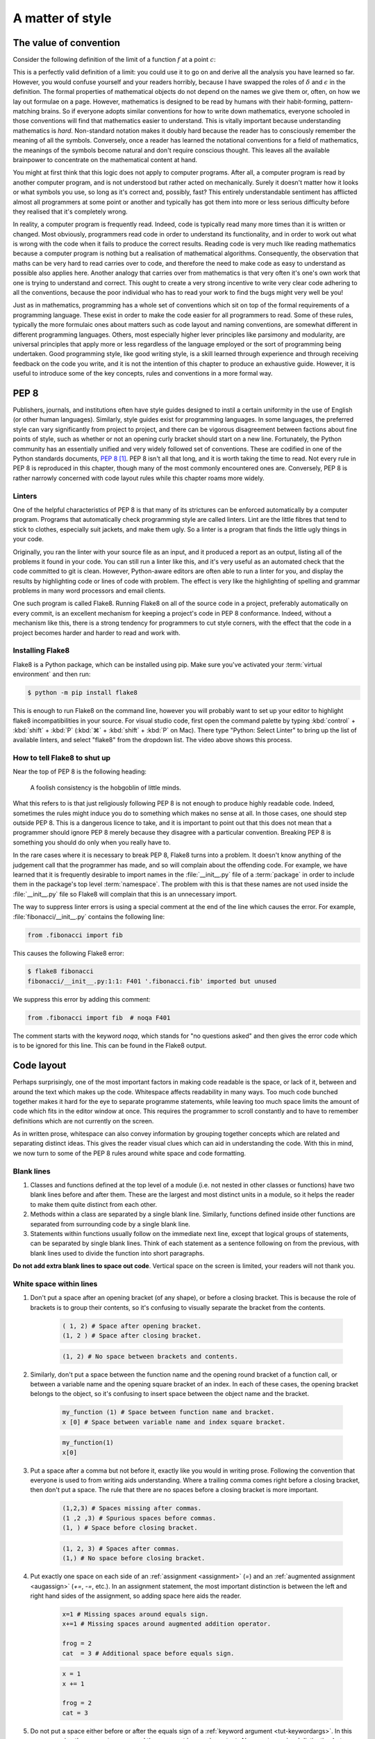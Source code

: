 .. _style:

A matter of style
=================

.. dropdown:: Video: why style?

    .. vimeo:: 499766703

    .. only:: html

        Imperial students can also `watch this video on Panopto
        <https://imperial.cloud.panopto.eu/Panopto/Pages/Viewer.aspx?id=3572d8ea-5635-4b1a-9243-acae0150ddf8>`__


The value of convention
-----------------------

Consider the following definition of the limit of a function :math:`f` at a point :math:`c`:

.. proof:definition::

   Suppose we have a function :math:`f(x): \mathbb{R} \rightarrow \mathbb{R}`. Then:

   .. math::

      \lim_{x\rightarrow c} f(x) = L \iff \forall \delta > 0,\ \exists \epsilon > 0,\ |x - c| < \epsilon \Rightarrow |f(x) - L| < \delta

This is a perfectly valid definition of a limit: you could use it to
go on and derive all the analysis you have learned so far. However, you
would confuse yourself and your readers horribly, because I have
swapped the roles of :math:`\delta` and :math:`\epsilon` in the
definition. The formal properties of mathematical objects do not
depend on the names we give them or, often, on how we lay out formulae
on a page. However, mathematics is designed to be read by humans with
their habit-forming, pattern-matching brains. So if everyone adopts
similar conventions for how to write down mathematics, everyone
schooled in those conventions will find that mathematics easier to
understand. This is vitally important because understanding
mathematics is *hard*. Non-standard notation makes it doubly hard
because the reader has to consciously remember the meaning of all the
symbols. Conversely, once a reader has learned the notational
conventions for a field of mathematics, the meanings of the symbols
become natural and don't require conscious thought. This leaves all
the available brainpower to concentrate on the mathematical content
at hand.

You might at first think that this logic does not apply to computer
programs. After all, a computer program is read by another computer
program, and is not understood but rather acted on
mechanically. Surely it doesn't matter how it looks or what symbols
you use, so long as it's correct and, possibly, fast? This entirely
understandable sentiment has afflicted almost all programmers at some
point or another and typically has got them into more or less serious
difficulty before they realised that it's completely wrong.

In reality, a computer program is frequently read. Indeed, code is
typically read many more times than it is written or changed. Most
obviously, programmers read code in order to understand its functionality,
and in order to work out what is wrong with the code when it fails to
produce the correct results. Reading code is very much like reading
mathematics because a computer program is nothing but a realisation
of mathematical algorithms. Consequently, the observation that maths
can be very hard to read carries over to code, and therefore the need
to make code as easy to understand as possible also applies
here. Another analogy that carries over from mathematics is that very
often it's one's own work that one is trying to understand and
correct. This ought to create a very strong incentive to write very
clear code adhering to all the conventions, because the poor
individual who has to read your work to find the bugs might very well
be you!

Just as in mathematics, programming has a whole set of conventions
which sit on top of the formal requirements of a programming language.
These exist in order to make the code easier for all programmers
to read. Some of these rules, typically the more formulaic ones about
matters such as code layout and naming conventions, are somewhat
different in different programming languages. Others, most especially
higher lever principles like parsimony and modularity, are universal
principles that apply more or less regardless of the language employed
or the sort of programming being undertaken. Good programming style,
like good writing style, is a skill learned through experience and
through receiving feedback on the code you write, and it is not the
intention of this chapter to produce an exhaustive guide. However, it
is useful to introduce some of the key concepts, rules and conventions
in a more formal way.

PEP 8
-----

Publishers, journals, and institutions often have style guides
designed to instil a certain uniformity in the use of English (or
other human languages). Similarly, style guides exist for programming
languages. In some languages, the preferred style can vary
significantly from project to project, and there can be vigorous
disagreement between factions about fine points of style, such as
whether or not an opening curly bracket should start on a new
line. Fortunately, the Python community has an essentially unified and
very widely followed set of conventions. These are codified in one of
the Python standards documents, `PEP 8
<https://www.python.org/dev/peps/pep-0008/>`_ [#pep]_. PEP 8 isn't all
that long, and it is worth taking the time to read. Not every rule in
PEP 8 is reproduced in this chapter, though many of the most commonly
encountered ones are. Conversely, PEP 8 is rather narrowly concerned
with code layout rules while this chapter roams more widely.

Linters
.......

.. dropdown:: Video: installing and using a linter.


    .. vimeo:: 499770130

    .. only:: html

        Imperial students can also `watch this video on Panopto
        <https://imperial.cloud.panopto.eu/Panopto/Pages/Viewer.aspx?id=91c271e4-a61f-493c-a725-acae015273d5>`__


One of the helpful characteristics of PEP 8 is that many of its strictures can
be enforced automatically by a computer program. Programs that automatically
check programming style are called linters. Lint are the little fibres that tend
to stick to clothes, especially suit jackets, and make them ugly. So a linter is
a program that finds the little ugly things in your code.

Originally, you ran the linter with your source file as an input, and it produced
a report as an output, listing all of the problems it found in your code. You
can still run a linter like this, and it's very useful as an automated check
that the code committed to git is clean. However, Python-aware editors are often
able to run a linter for you, and display the results by highlighting code or
lines of code with problem. The effect is very like the highlighting of spelling
and grammar problems in many word processors and email clients.

One such program is called Flake8. Running Flake8 on all of the source
code in a project, preferably automatically on every commit, is an
excellent mechanism for keeping a project's code in PEP 8
conformance. Indeed, without a mechanism like this, there is a strong
tendency for programmers to cut style corners, with the effect that
the code in a project becomes harder and harder to read and work with.

Installing Flake8
.................

Flake8 is a Python package, which can be installed using pip. Make sure you've
activated your :term:`virtual environment` and then run:

.. code-block:: console

    $ python -m pip install flake8

This is enough to run Flake8 on the command line, however you will probably want
to set up your editor to highlight flake8 incompatibilities in your source. For
visual studio code, first open the command palette by typing :kbd:`control` +
:kbd:`shift` + :kbd:`P` (:kbd:`⌘` + :kbd:`shift` + :kbd:`P` on Mac). There type
"Python: Select Linter" to bring up the list of available linters, and select
"flake8" from the dropdown list. The video above shows this process.

How to tell Flake8 to shut up
.............................

Near the top of PEP 8 is the following heading:

.. 

    A foolish consistency is the hobgoblin of little minds.

What this refers to is that just religiously following PEP 8 is not enough to
produce highly readable code. Indeed, sometimes the rules might induce you do to
something which makes no sense at all. In those cases, one should step outside
PEP 8. This is a dangerous licence to take, and it is important to point out that
this does not mean that a programmer should ignore PEP 8 merely because they
disagree with a particular convention. Breaking PEP 8 is something you should do
only when you really have to.

In the rare cases where it is necessary to break PEP 8, Flake8 turns into a
problem. It doesn't know anything of the judgement call that the programmer has
made, and so will complain about the offending code. For example, we have
learned that it is frequently desirable to import names in the
:file:`__init__.py` file of a :term:`package` in order to include them in the
package's top level :term:`namespace`. The problem with this is that these names
are not used inside the :file:`__init__.py` file so Flake8 will complain that
this is an unnecessary import.

The way to suppress linter errors is using a special comment at the end of the
line which causes the error. For example, :file:`fibonacci/__init__.py` contains
the following line:

.. code-block:: python3

    from .fibonacci import fib

This causes the following Flake8 error:

.. code-block:: console

    $ flake8 fibonacci
    fibonacci/__init__.py:1:1: F401 '.fibonacci.fib' imported but unused

We suppress this error by adding this comment:

.. code-block:: python3

    from .fibonacci import fib  # noqa F401

The comment starts with the keyword `noqa`, which stands for "no questions
asked" and then gives the error code which is to be ignored for this line. This
can be found in the Flake8 output.

Code layout
-----------

Perhaps surprisingly, one of the most important factors in making code
readable is the space, or lack of it, between and around the text
which makes up the code. Whitespace affects readability in many
ways. Too much code bunched together makes it hard for the eye to
separate programme statements, while leaving too much space limits the
amount of code which fits in the editor window at once. This requires
the programmer to scroll constantly and to have to remember
definitions which are not currently on the screen.

As in written prose, whitespace can also convey information by
grouping together concepts which are related and separating distinct
ideas. This gives the reader visual clues which can aid in
understanding the code. With this in mind, we now turn to some of the
PEP 8 rules around white space and code formatting.

Blank lines
...........

1. Classes and functions defined at the top level of a module
   (i.e. not nested in other classes or functions) have two blank
   lines before and after them. These are the largest and most
   distinct units in a module, so it helps the reader to make them
   quite distinct from each other.
2. Methods within a class are separated by a single blank
   line. Similarly, functions defined inside other functions are
   separated from surrounding code by a single blank line.
3. Statements within functions usually follow on the immediate next
   line, except that logical groups of statements, can be separated by
   single blank lines. Think of each statement as a sentence following
   on from the previous, with blank lines used to divide the function
   into short paragraphs.

**Do not add extra blank lines to space out code**. Vertical space on
the screen is limited, your readers will not thank you.
   
White space within lines
........................

1. Don't put a space after an opening bracket (of any shape), or
   before a closing bracket. This is because the role of brackets is
   to group their contents, so it's confusing to visually separate the
   bracket from the contents.

    .. container:: badcode

        .. code-block:: python3

            ( 1, 2) # Space after opening bracket.
            (1, 2 ) # Space after closing bracket.

    .. container:: goodcode

        .. code-block:: python3
        
            (1, 2) # No space between brackets and contents.

2. Similarly, don't put a space between the function name and the
   opening round bracket of a function call, or between a variable
   name and the opening square bracket of an index. In each of these
   cases, the opening bracket belongs to the object, so it's confusing
   to insert space between the object name and the bracket.

    .. container:: badcode

        .. code-block:: python3

            my_function (1) # Space between function name and bracket.
            x [0] # Space between variable name and index square bracket.

    .. container:: goodcode

        .. code-block:: python3

            my_function(1)
            x[0]
 
3. Put a space after a comma but not before it, exactly like you would
   in writing prose. Following the convention that everyone is used to
   from writing aids understanding. Where a trailing comma comes right
   before a closing bracket, then don't put a space. The rule that
   there are no spaces before a closing bracket is more important.

     .. container:: badcode

        .. code-block:: python3

            (1,2,3) # Spaces missing after commas.
            (1 ,2 ,3) # Spurious spaces before commas.
            (1, ) # Space before closing bracket.

     .. container:: goodcode

        .. code-block:: python3

            (1, 2, 3) # Spaces after commas.
            (1,) # No space before closing bracket.

4. Put exactly one space on each side of an :ref:`assignment <assignment>` (`=`) and an
   :ref:`augmented assignment <augassign>` (`+=`, `-=`, etc.). In an assignment
   statement, the most important distinction is between the left and
   right hand sides of the assignment, so adding space here aids the
   reader.

    .. container:: badcode

        .. code-block:: python3

            x=1 # Missing spaces around equals sign.
            x+=1 # Missing spaces around augmented addition operator.

            frog = 2
            cat  = 3 # Additional space before equals sign.

    .. container:: goodcode

        .. code-block:: python3

            x = 1
            x += 1

            frog = 2
            cat = 3

5. Do not put a space either before or after the equals sign of a :ref:`keyword
   argument <tut-keywordargs>`. In this case, grouping the parameter name and
   the argument is more important. Also creates a visual distinction between
   assignment statements and keyword arguments.

    .. container:: badcode

        .. code-block:: python3

            myfunction(arg1 = val1, arg2 = val2) # Spaces around equals signs.

    .. container:: goodcode

        .. code-block:: python3

            myfunction(arg1=val1, arg2=val2)


6. Put exactly one space before and after the lowest priority
   mathematical operators in an expression. This has the effect of
   visually separating the terms of an expression, as we
   conventionally do in mathematics.

    .. container:: badcode

        .. code-block:: python3

            y = 3*x**2+4*x+5 # No spaces around +

    .. container:: goodcode

        .. code-block:: python3

            y = 3*x**2 + 4*x + 5


7. **Never, ever** have blank spaces at the end of a line, even a blank
   line. These tend to get changed by editors, which results in lots
   of spurious differences between otherwise identical code. This can
   make the difference between two commits of a file very hard to read
   indeed.

Line breaks
...........

1. Have no lines longer than 79 characters. Limiting the line length
   makes lines easier to read, and prevents the editor from
   automatically wrapping the line in harder to read ways. Shorter
   lines are also very useful when using side-by-side differencing
   tools to show the differences between two versions of a piece of
   code.
2. When breaking lines to fit under 79 characters, it's better to
   break the lines using the implied continuation within round, square
   or curly brackets than explicitly with a backslash. This is because
   the brackets provide good visual "book ends" for the beginning and
   end of the continuation.
3. When a mathematical operator occurs at a line break, always put the
   operator first on the next line, and not last on the first
   line. Having the second line start with a mathematical operator
   provides a solid visual clue that the next line is a continuation
   of the previous line. (If you look closely, this is also the rule
   that most publishers of maths books use).

    .. container:: badcode

        .. code-block:: python3

            my_function(first_term + # Trailing + operator.
                        second_term +
                        third_term)

    .. container:: goodcode

        .. code-block:: python3

            my_function(first_term
                        + second_term # Leading + operator
                        + third_term)

Indentation
...........

1. Indentation is *always* by four spaces per indentation level. Usually
   Python-aware text editors are good at enforcing this, and this is basically
   true of Visual Studio Code. If you're using a text editor which doesn't
   indent by four spaces (especially if it uses :kbd:`tab` characters for indentation)
   then Google how to change it to four spaces!
2. When indenting continuation lines inside brackets, there are two
   options, usually depending on how many characters are already on
   the line before the opening bracket:
   
   a. With one or more items on the first line after the opening
      bracket.  Subsequent lines are indented to one space more than
      the opening bracket, so that the first items on each line start
      exactly under each other. The closing bracket comes on the same
      line as the final item.

    .. container:: goodcode

        .. code-block:: python3

            capitals = {"France": "Paris",
                        "China": "Beijing", # First character one place right of {
                        "Australia": "Canberra"} # } at the end of the line.

   b. With the opening bracket as the last item on the first
      line. Subsequent lines are indented more than the first line but
      the same as each other. The closing bracket comes on a new line,
      and is either indented to the same level as the first line, or
      to the subsequent lines (but be consistent in nearby code about
      which).

    .. container:: goodcode

        .. code-block:: python3

            capitals = { # First line ends with {
                "Central African Republic": "Bangui", # Next line indented.
                "Trinidad and Tobago": "Port of Spain", # Indented to match.
                } # Indented to match.


Names
-----

Programs are full of names. Variables, classes, functions,
modules: much, perhaps most, of the text of a program is made up of
names. The choice of names, therefore, has a massive impact on the
readability of a program. There are two aspects to naming
conventions. One is a set of rules about the formatting of names: when
to use capitals, when underscores and so on. This is covered by PEP 8
and we reproduce some of the important rules below. The second aspect
is the choice of the letter, word, or words that make up a name. This
is much more a matter of judgement, though there are guiding principles
that greatly help with clarity.

PEP 8 name conventions
......................

PEP 8 has some rather detailed rules for naming, including for
advanced cases that we are unlikely to encounter in the short term,
but the most important rules are short and clear:

class names
    Class names use the CapWords convention: each word in a name is
    capitalised and words are concatenated, without underscores between.

    .. container:: badcode

        .. code-block:: python3

            my_class # No capitals, underscore between words.
            myClass # Missing leading capital.
            My_Class # Underscore between words.

    .. container:: goodcode

        .. code-block:: python3

            MyClass

exception names
    Exceptions are classes, so the rules for class names apply with the
    addition that exceptions that designate errors should end in
    `Error`.

    .. container:: goodcode

        .. code-block:: python3

            PolynomialDivisionError # For example to indicate indivisibility.

function, variable, and module names
    Almost all names other than classes are usually written in all
    lower case, with underscores separating words. Even proper nouns are
    usually spelt with lower case letters to avoid being confused with
    class names.

    .. container:: badcode

        .. code-block:: python3

            def Euler  # Don't capitalise function names.
            MaxRadius = 10.  # No CamelCase.

    .. container:: goodcode

        .. code-block:: python3
        
            def euler  # Lower case, even for names.
            max_radius = 10.  # Separate words with _.

method parameters
    The first parameter to an :term:`instance method` is the class
    itself. *Always and without exception* name this parameter `self`.

    .. container:: badcode

        .. code-block:: python3

            class MyClass:

                def __init__(instance, arg1, arg2):
                ...

    .. container:: goodcode

        .. code-block:: python3

            class MyClass:

                def __init__(self, arg1, arg2):
                ...


non-public methods and attributes
    If a method or attribute is not intended to be directly accessed
    from outside the class, it should have a name starting with an
    underscore. This provides a clear distinction between the public
    interface of a class and its internal implementation.

    .. container:: goodcode

        .. code-block:: python3

            class MyClass:

                def _internal_method(self, arg1):
                ...

Choosing names
..............

Short names help make short lines of code, which in turn makes it easier
to read and understand what the code does to the values it is
operating on. However short names can also be cryptic, making it
difficult to establish what the names mean. This creates a tension:
should names be short to create readable code, or long and descriptive
to clarify their meaning?

A good answer to this dilemma is that local variables should have
short names. These are often the most frequently occurring variables on
a line of code, which makes the statement more
intelligible. Should a reader be unclear what a variable stands for,
the definition of a local variable will not be very far
away. Conversely, a module, class, or function which might be used
far from its definition had better have a descriptive name which makes
its purpose immediately apparent.

Follow the mathematics
......................

Remember that the key objective of code style conventions is to make
it easier for readers to understand the code. If the code implements a
mathematical algorithm, then it's quite likely that readers of that
code will have at least a passing acquaintance with that area of
mathematics. You will therefore greatly help their intuition for what
your code does if the names in the code match the mathematical
conventions for the same concepts. You can use underscores to hint at
subscripts, just like in LaTeX. For example, if you write a function
which changes coordinates, then `x_old` and `x_new` are likely to be
good names for the coordinate vector before and after the
transformation.

As an exception to the rules about variable case, it is a good idea to
use single capital letter names in circumstances where they would be
used in the maths, for example, to name a matrix.

Mathematicians often use Greek letters as variable names,
occasionally they venture further afield and use Cyrillic or Hebrew
letters. Python does allow for variable names written in other
alphabets, but these are hard to type on many keyboards. Someone
trying to fix bugs in your code will curse you if they can't even type
the names! Do, by all means, use Greek or other language variable
names where this will make the relationship between the maths and the
code obvious, but write out the Greek letter name in Roman
letters. For example, `theta` is a very good name for a variable
representing an angle. Capital Greek letters are sometimes represented
by capitalising the first letter of the Roman word, but take care to
avoid situations where this might be confused for a class name.

Enforcing name conventions in Flake8
....................................

The core Flake8 package does not enforce the PEP 8 naming conventions, but there
is a plugin which does so. Simply install the :mod:`pep8-naming` package.

.. code-block:: console

    $ python -m pip install pep8-naming  

Parsimony
---------

Good programming style is primarily about making programmes easy to
understand. One of the key limitations of understanding is the sheer
number of objects that the reader can keep in their short term memory
at once. Without diverting into the psychology literature, this is
only a couple of handfuls of values at most. This means that the
largest amount of code that a reader can actively reason about is
limited to a few operations on a few variables. As a programmer, there
are two tools at your disposal to achieve this. The first is to be
parsimonious and not introduce unnecessary temporary variables. The
second is to use abstractions such as classes and function interfaces
to split the problem up into small pieces so that each individual
function or method is small enough for a reader to understand.

As a (somewhat contrived) example, assume that you need to create a list of all
the positive integers less than 9999 which are divisible by all the numbers up
to seven. You could write this in 5 difficult to understand lines:

.. container:: badcode

   .. code-block:: python3

         result = []

         for _ in range(1, 9999):
            if _ % 1 == 0 and _ % 2 == 0 and _ % 3 == 0 and _ % 4 == 0 \
                and _ % 5 == 0 and _ % 6 == 0 and _ % 7 == 0:
                    result.append(_)


It would be much better to write a single more abstract but simpler line:

.. container:: goodcode

    .. code-block:: python3

         result = [num for num in range(1, 9999) if all(num % x == 0 for x in range(1, 8))]


Use comprehensions
..................

It is very common to write loops to populate collection objects with
values. For example, we might make a list of the first 10 square
numbers for further use:

.. container:: badcode

    .. code-block:: python3

       squares = []
       for i in range(10):
           squares.append((i+1)**2)

This is a fairly typical, if simple, example. It takes three lines of
code: one to initialise the list, one to loop, and one to add the
values to the list. Alternatively, if we had used a :ref:`list
comprehension <tut-listcomps>`, all three steps would have been subsumed into a single
operation:

.. container:: goodcode

    .. code-block:: python3

       squares = [(i+1)**2 for i in range(10)]

At least for fairly simple operations, comprehensions are almost
always easier for the reader to understand than loops. In addition to
lists, comprehensions are also available for :ref:`sets <tut-sets>`
and :ref:`dictionaries <tut-dictionaries>`.

Redundant logical expressions
.............................

One exceptionally common failure of parsimony is to write expressions of the following form:

.. container:: badcode

   .. code-block:: python3

       if var == True:

To see the problem with this statement, let's write out its truth table:

.. rst-class:: center-align-center-col
      
   ===== =============
   `var` `var == True`
   ===== =============
   T     T
   F     F
   ===== =============

In other words, the expressions `var` and `var == True` are logically
equivalent (at least assuming `var` is a :ref:`boolean value <bltin-boolean-values>`), so it would
have been more parsimonious to write:

.. container:: goodcode

   .. code-block:: python3

      if var:

Similarly:

.. container:: badcode

   .. code-block:: python3

      if var == False:

is frowned upon by programmers in favour of:

.. container:: goodcode

   .. code-block:: python3

       if not var:

Finally, the use of :ref:`else <else>` (or :ref:`elif <elif>`) can reduce the number
of logical expressions that the reader has to read and
understand. This means that:

.. container:: badcode

    .. code-block:: python3

       if var:
           # Some code
       if not var:
           # Some other code

should be avoided in favour of:

.. container:: goodcode

    .. code-block:: python3

       if var:
           # Some code
       else:
           # Some other code.

In addition to having fewer logical operations which the reader needs
to understand, the `if...else` version explicitly ties
the two cases together as alternatives, which is an additional aid to
comprehension.

Use the fact that every object is True or False
...............................................

Every Python object is logically either :data:`True` or :data:`False` according to the
following rules:

1. :data:`None` is :data:`False`.

2. Zero is :data:`False`, all other numerical values are :data:`True`.

3. An empty collection is :data:`False`, any other container is :data:`True`. For
   example, an empty list is :data:`False`, but the list `[0, 0]` is :data:`True`.

4. The null string `""` is :data:`False`, a string containing any characters is :data:`True`.

5. A user-defined class is :data:`True` unless:

   a. It defines the :meth:`~object.__bool__` :term:`special
      method`. In this case the truth value is whatever this method
      returns.

   b. It doesn't define :meth:`~object.__bool__` but does define
      :meth:`~object.__len__`. In this case the object is :data:`False` if the
      length is zero, and :data:`True` otherwise.

These rules are laid out formally in :ref:`the Python documentation
<truth>`. One way that they can be used to write simpler, clearer code
is in the very common case of code that should only execute if a
collection object actually contains something. In that case, this form
of test is to be preferred:

.. container:: goodcode

    .. code-block:: python3

       if mysequence:
           # Some code using mysequence

instead of:

.. container:: badcode

    .. code-block:: python3

       if len(mysequence) > 0:
           # Some code using mysequence

.. _repetition:

Avoid repetitition
..................

Programmers very frequently need to do *nearly* the same thing over and over.
One obvious way to do this is to write code for the first case, then copy and
paste the code for subsequent cases, making changes as required. There are a
number of significant problems with this approach. First, it multiplies the
amount of code that a reader has to understand, and does so in a particularly
pernicious way. A reader will effectively have to play "spot the difference"
between the different code versions, and hope they don't miss something. Second,
it makes it incredibly easy for to get confused about which version of the code
a programmer is supposed to be working on. There are few things more frustrating
than attempting to fix a bug and repeatedly seeing that nothing changes, only to
discover hours (or days) later that you have been working on the wrong piece of
nearly-identical code. Finally, lets suppose that a bug is fixed - what happens
to the near-identical clones of that code? The chance is very high that the bug
stays unfixed in those versions thereby creating yet another spot the difference
puzzle for the next person encountering a bug.

Abstractions are essentially tools for removing harmful repetition. For example,
it may be possible to bundle up the repeated code in a function or class, and to
encode the differences between versions in the :term:`parameters <parameter>` to
the function or class constructor. If the differences between the versions of
the code require different code, as opposed to different values of some
quantities, then it may be possible to use :term:`inheritance` to avoid
repetition. We will return to this in :numref:`week %s<inheritance>`.


Comments
--------

Comments are non-code text included in programs to help explain what
they do. Since comments exist to aid understanding, some programmers
come to the conclusion that more comments imply more
understanding. Indeed, some programmers are even taught that every
line of code should have a comment. This could not be more wrong!

While judiciously deployed comments can be an essential aid to
understanding, too many comments can be worse than too few. If the
code is simple, elegant, and closely follows how a reader would expect
the algorithm to be written, then it will be readily understood
without comments. Conversely, attempting to rescue obscure, badly
thought-through code by writing about it is unlikely to remedy the
situation.

A further severe problem with comments is that they can easily become
out of date. If a piece of code is modified, it is all too easy for the
programmer to neglect to update accompanying comments. The result is
comments which explain one thing, code which does something else, and
exceptionally baffled readers.

Three rules for commenting
..........................

1. If code is so simple, clear, and obvious that it can be easily
   understood without comments, don't comment.
2. If code is not easily understood without comments, the problem is
   probably the code. Refactor the code to be simpler and easier to
   understand.
3. If, and only if, you are convinced that it is strictly necessary to do
   something unobvious, then do so and include a comment.

Comment why, not what
.....................

Even where a comment is unavoidable, it should still usually be
obvious *what* it is that code does. It is far more likely to be
justifiable to include a comment about *why* a particular approach is
taken. For example, it might be worth commenting why an apparently
simpler alternative strategy is actually invalid.

PEP 8 rules for comments
........................

Comments start with a single :file:`#` followed by a single space. 
:term:`Inline comments <inline comment>` are separated from the code by at least two spaces.

.. container:: badcode

    .. code-block:: python3

        self.count += 1# No space between code and comment.

        self.count += 1  #No space between # and comment text.

.. container:: goodcode

    .. code-block:: python3

        self.count += 1  # Two spaces before #, one after.

Each line of a block comment starts with a single :file:`#` indented to the same level as a
normal line of code. The :file:`#` is followed by a single space, unless a
particular piece of comment should be indented with respect to the paragraph it
is in, in which case additional spaces are allowed.

.. container:: goodcode

    .. code-block:: python3

        if somecondition(data):
            # Comment indented to the same level as the contents of the if
            # block.


Docstrings
----------

There is one enormous exception to the rule that comments should be
used only sparingly: docstrings. Docstrings (a portmanteau of
"documentation strings") are comments at the start of modules,
classes, and functions which describe public interfaces. The entire
point of a public interface is that the programmer using it should not
have to concern themselves with how it is implemented. They should,
therefore, not need to read the code in order to understand how to use
it. 

The :term:`Python interpreter` has special support for docstrings. When a user
calls :func:`help` on an :term:`object` (including a function or :term:`method`)
then any docstring on that object is used as the body of the resulting help
message. Docstrings are also understood by the Python documentation generation
system, `Sphinx <https://www.sphinx-doc.org/en/master/>`__. This enables
documentation webpages to be automatically generated from Python code. The
Python documentation in this course is generated by this system. For example,
recall that we met the function :func:`~fibonacci.fibonacci.fib`, which
calculates Fibonacci numbers, in :numref:`modules`. We can ask
:func:`~fibonacci.fibonacci.fib` for its documentation:

.. code-block:: ipython3

    In [1]: import fibonacci
    In [2]: help(fibonacci.fib)

The following is displayed:

    Help on function fib in module fibonacci.fibonacci:

    fib(n)
        Return the n-th Fibonacci number.

There is also a specific IPython help extension, which also works in Jupyter
notebooks (IPython and Jupyter are related projects). Appending a question mark
:kbd:`?` to an object name prints a slightly different version of the help information:

.. code-block:: ipython3

    In [3]: fibonacci.fib?
    Signature: fibonacci.fib(n)
    Docstring: Return the n-th Fibonacci number.
    File:      ~/docs/principles_of_programming/object-oriented-programming/fibonacci/fibonacci.py
    Type:      function

Finally, the same information is used in the :func:`web documentation
<fibonacci.fibonacci.fib>`. Notice that the :term:`function signature` is not a
part of the docstring. Python is capable of extracting the signature of the
function and adding it into the documentation without the programmer having to
manually add it to the docstring.

Where to use docstrings
.......................

Every public module, class, function, and method should have a docstring.
"Public" in this context means any code which is intended to be accessed from
outside the :ref:`module <modules>` in which it is defined.

Docstring conventions
.....................

Python itself doesn't know anything about docstring contents, it will simply
display the docstring when you ask for help. However, other tools such as those
that generate websites from documentation depend on you following the
conventions.

By convention, docstrings are delimited by three double quote characters (`"""`). 

Short docstrings
................

Simple functions which take one or two arguments can be documented with a single
line docstring which simply says what the function does. The Fibonacci example above
is a typical case. The single line should be an imperative sentence and end with
a full stop.

.. container:: badcode

    .. code-block:: python3

        def fib(n):
            "Return the n-th Fibonacci number" # Single quotes, missing full stop.

        def fib(n):
            """Returns the n-th Fibonacci number.""" # Sentence not imperative.

        def fib(n):
            """fib(n)
            Return the n-th Fibonacci number.""" # Don't include the function signature.

.. container:: goodcode

    .. code-block:: python3

        def fib(n):
            """Return the n-th Fibonacci number."""


Long docstrings
...............

Conversely, a more complex object will require much more information in its
docstring. Consider :func:`numpy.array` (click on the link for the
documentation). The web documentation, also generated from the docstring, needs
to cover 5 parameters, and detail the return type. It also contains several
examples, references to other functions, and an explanatory note. This is an
example of very good documentation.

There is no widely used official standard for the layout of a long docstring,
but there are two project or institution-based conventions that are recognised
by the web documentation system. One from `Google
<https://google.github.io/styleguide/pyguide.html#38-comments-and-docstrings>`__
and the other from the `Numpy
<https://numpydoc.readthedocs.io/en/latest/format.html>`__ project. You should
consistently use one of these styles across a whole project. Clearly if you are
contributing code to an existing project then you should follow their style.

Enforcing docstring conventions in Flake8
.........................................

The core Flake8 package does not enforce docstring conventions, but there is an
additional package :mod:`flake8-docstrings` which will do this for you. This is
installed using:

.. code-block:: console

    $ python -m pip install flake8-docstrings

Because there is more than one convention for long docstrings, this package
needs a little bit of configuration. You can select the docstring convention on
the command line:

.. code-block:: console

    $ flake8 --docstring-convention numpy

or by saving the configuration option in a config file. For example you can add
a file :file:`setup.cfg` alongside :file:`setup.py` at the top of your git
repository, and include the following:

.. code-block:: python3

    [flake8]
    docstring-convention=numpy

Alternative specifications for docstring conventions that are supported are
`google` and `pep257`.

A brief diversion into cellular automata
----------------------------------------

We'll now take a brief diversion into a completely different area of
mathematics: cellular automata. This is entirely irrelevant to the contents of
this course, except that it provides a useful and, hopefully, interesting basis
for this week's exercises. `The game of life
<https://en.wikipedia.org/wiki/Conway%27s_Game_of_Life>`__ is a mathematical
system invented by the mathematician `John Horton Conway FRS
<https://en.wikipedia.org/wiki/John_Horton_Conway>`__ in 1970. The board of the
game is a grid of squares, like an infinite piece of graph paper (though we'll
only work with finite boards, since our computers have finite memory). Each cell
on the board is either alive (value 1) or dead (value 0). The only human
interaction is to set the initial state of every square on the board to either
alive or dead. The game then proceeds as a series of steps. At each step the new
state of the board is calculated according to these rules:

0. The neighbours of a square are the 8 immediately surrounding squares.
1. Any square with exactly 3 live neighbours at the old step is live at the new
   step.
2. Any square which is alive at the old step and has exactly 2 live neighbours
   at the old step remains alive at the new step.
3. All other squares on the board at the new step are dead.

Using only these three rules, an amazingly complex array of behaviour can be
generated, depending only on the pattern of cells which starts off alive.
For example there are patterns of cells which are fixed, called "rocks",
"gliders" that fly across the board and "oscillators" which repeatedly switch
between a few states. It's simultaneously a fun toy and an important piece of
mathematics. For example, it's possible to prove that any algorithm that can be
executed on any computer can be represented by a suitable pattern of game of
life cells, and running the game will execute the algorithm.

.. figure:: images/glider_gun.png
    :align: center
    :width: 40%

    Snapshot of the Game of Life at one step. The black squares are live and the
    white ones are dead. Two gliders can be seen moving across the board at (25,
    12) and (33, 19).
 
Glossary
--------

 .. glossary::
    :sorted:

    block comment
        A comment which is the only text on one or more lines of code. Block
        comments are typically used to describe the code that follows them.

    docstring
        A literal :class:`string <str>` included at the start of a module, class or
        function which documents that code object.

    function signature
        The signature of a function is the name of the function and the
        arguments that it takes. The function signature is the basic information
        needed in order to know how to call that function.

    inline comment
        A comment which follows active code on a line. Inline comments are used
        to make a very brief clarification of the code on that line.

    modularity
       The design principle that programs should be broken into small,
       easily understandable units, which communicate with each other
       through clearly specified interfaces.

    parsimony
       The design principle that unnecessary code, names, and objects
       should be avoided.

Exercises
---------

.. panels::
    :card: quiz shadow

    .. link-button:: https://bb.imperial.ac.uk/webapps/assessment/take/launchAssessment.jsp?course_id=_25965_1&content_id=_2070388_1&mode=cpview
        :text: This week's quiz
        :classes: stretched-link 

.. proof:exercise::

    Install flake8, pep8-naming, and flake8-docstrings.
    Configure your Python editor to use flake8.

The `skeleton code for this week's exercises on GitHub Classroom
<https://classroom.github.com/a/GCKdXtVA>`__ contains a package :mod:`life`
which implements Conway's Game of Life. Accept the assignment, and clone the
repository. Install the package in editable mode. This will also install some
additional packages that the :mod:`life` package depends on. This is achieved
using an additional argument to :func:`setuptools.setup`.

.. code-block:: python3
    :caption: `setup.py` for the :mod:`life` package. The `install_requires`
        parameter is used to install other packages that :mod:`life` needs.

    from setuptools import setup, find_packages
    setup(
        name="life",
        version="0.1",
        packages=find_packages(),
        install_requires=[
            "matplotlib",
            "scipy",
            "numpy"
        ]
    )

A couple of example scripts are provided which demonstrate the game of life.
This one shows a glider flying across the board:

.. code-block:: console

    $ python scripts/glider.py

Running the script will pop up a window showing the board. If Visual Studio Code
is in full screen mode then that pop-up might appear on a different screen. It's
therefore a good idea to unmaximise Visual Studio Code before running the
script.

This script shows a `glider gun
<https://en.wikipedia.org/wiki/Gun_(cellular_automaton)>`__, which generates a
neverending sequence of gliders:

.. code-block:: console

    $ python scripts/glider_gun.py

.. proof:exercise:: 

    The author of the :mod:`life` package had clearly never heard of PEP 8: the
    style of the code is awful. Fix the style in the package so that there are
    no Flake8 errors. Among other things, you will need to write docstrings for
    all of the methods. The configuration file in the skeleton code sets the
    convention to Numpy, but actually you should only need short docstrings in
    this case so this won't make a difference.

.. proof:exercise::

    .. figure:: images/glider.png
        :height: 10em
        :align: right

        An upright glider, live squares in black.

    A pattern such as a glider clearly maintains its behaviour if translated,
    reflected or rotated.

    1.  Add a class :class:`Pattern` to :mod:`life.life`. The :term:`constructor` should
        take in a :mod:`numpy` array containing a pattern of 1s and 0s, and
        assign it to the :term:`attribute` `grid`.
    2.  Add :class:`Pattern` to the :keyword:`import` statement in
        :mod:`life.__init__`. 

    .. figure:: images/glider_v.png
        :height: 10em
        :align: right

        Vertically flipped glider.

    3.  Add a :term:`method` :meth:`flip_vertical` which returns a new
        :class:`Pattern` whose rows are in reversed order, so that the pattern
        is upside down.

        .. hint::

            A slice of the form `::-1` returns that dimension of an array in
            reverse order.

    .. figure:: images/glider_h.png
        :height: 10em
        :align: right

        Horizontally flipped glider.

    4.  Add a :term:`method` :meth:`flip_horizontal` which returns a new
        :class:`Pattern` whose rows are in reversed order, so that the pattern
        is reversed left-right.

    .. figure:: images/glider_t.png
        :height: 10em
        :align: right

        Transposed glider.

    5.  Add a :term:`method` :meth:`flip_diag` which returns a new pattern which
        is the transpose of the original.
    6.  Add a :term:`method` :meth:`rotate` with a :term:`parameter` `n`.
        This should return a new :class:`Pattern` which is the original pattern
        rotated through `n` right angles anticlockwise.

        .. hint::

            A rotation is the composition of a transpose and a reflection.

    .. figure:: images/glider_r.png
        :height: 10em
        :align: center

        Gliders rotated by 1, 2, and 3 right angles anticlockwise.


.. proof:exercise::

    Add a method :meth:`insert` to the :class:`Game` class. This should take two
    parameters, a :class:`Pattern` and a pair of integers representing a square
    on the game board. The method should modify the game board so as to insert
    the pattern provided at a location centred on the location given by the pair
    of integers.

    .. figure:: images/glider_inserted.png
        :width: 60%
        :align: center

        A glider inserted at the location (2, 5) (highlighted in orange).

Once you have completed the exercises, the third script provided will work. This
sets up two gliders which collide and eventually turn into a pattern of six
oscillating blinkers:

.. code-block:: console

    $ python scripts/two_gliders.py

.. note:: 

    Use this example in the quiz:

    False if src_petsc4py_exists and args.honour_petsc_dir else True


.. rubric:: Footnotes

.. [#pep] PEP stands for "Python Enhancement Proposal". PEPs describe
          everything from code style to voting algorithms among Python
          developers. Their main purpose, as the name suggests, is to
          document proposals for changes to the Python language. As
          such, they are usually of little interest to most Python
          users. However the PEPs having to do with style have wider
          significance.
